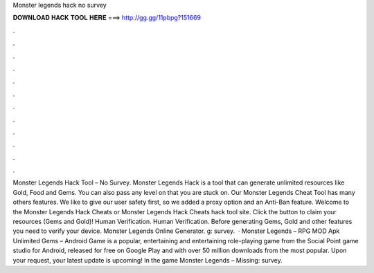 Monster legends hack no survey

𝐃𝐎𝐖𝐍𝐋𝐎𝐀𝐃 𝐇𝐀𝐂𝐊 𝐓𝐎𝐎𝐋 𝐇𝐄𝐑𝐄 ===> http://gg.gg/11pbpg?151669

.

.

.

.

.

.

.

.

.

.

.

.

Monster Legends Hack Tool – No Survey. Monster Legends Hack is a tool that can generate unlimited resources like Gold, Food and Gems. You can also pass any level on that you are stuck on. Our Monster Legends Cheat Tool has many others features. We like to give our user safety first, so we added a proxy option and an Anti-Ban feature. Welcome to the Monster Legends Hack Cheats or Monster Legends Hack Cheats hack tool site. Click the button to claim your resources (Gems and Gold)! Human Verification. Human Verification. Before generating Gems, Gold and other features you need to verify your device. Monster Legends Online Generator. g: survey.  · Monster Legends – RPG MOD Apk Unlimited Gems – Android Game is a popular, entertaining and entertaining role-playing game from the Social Point game studio for Android, released for free on Google Play and with over 50 million downloads from the most popular. Upon your request, your latest update is upcoming! In the game Monster Legends – Missing: survey.